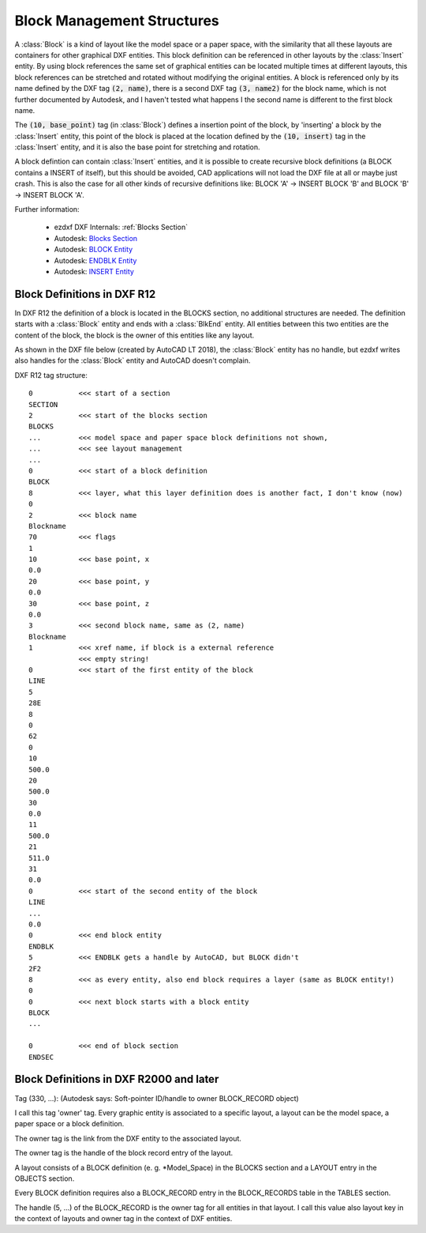 .. _Block Management Structures:

Block Management Structures
===========================

A :class:`Block` is a kind of layout like the model space or a paper space, with the similarity that all these layouts
are containers for other graphical DXF entities. This block definition can be referenced in other layouts by the
:class:`Insert` entity. By using block references the same set of graphical entities can be located multiple times at
different layouts, this block references can be stretched and rotated without modifying the original entities. A
block is referenced only by its name defined by the DXF tag :code:`(2, name)`, there is a second DXF tag
:code:`(3, name2)` for the block name, which is not further documented by Autodesk, and I haven't tested what happens I
the second name is different to the first block name.

The :code:`(10, base_point)` tag (in :class:`Block`) defines a insertion point of the block, by 'inserting' a block by
the :class:`Insert` entity, this point of the block is placed at the location defined by the :code:`(10, insert)` tag in
the :class:`Insert` entity, and it is also the base point for stretching and rotation.

A block defintion can contain :class:`Insert` entities, and it is possible to create recursive block definitions (a
BLOCK contains a INSERT of itself), but this should be avoided, CAD applications will not load the DXF file at all or
maybe just crash. This is also the case for all other kinds of recursive definitions like: BLOCK 'A' -> INSERT BLOCK 'B'
and BLOCK 'B' -> INSERT BLOCK 'A'.


Further information:

    - ezdxf DXF Internals: :ref:`Blocks Section`
    - Autodesk: `Blocks Section`_
    - Autodesk: `BLOCK Entity`_
    - Autodesk: `ENDBLK Entity`_
    - Autodesk: `INSERT Entity`_

Block Definitions in DXF R12
----------------------------

In DXF R12 the definition of a block is located in the BLOCKS section, no additional structures are needed.
The definition starts with a :class:`Block` entity and ends with a :class:`BlkEnd` entity. All entities between this
two entities are the content of the block, the block is the owner of this entities like any layout.

As shown in the DXF file below (created by AutoCAD LT 2018), the :class:`Block` entity has no handle, but ezdxf writes
also handles for the :class:`Block` entity and AutoCAD doesn't complain.

DXF R12 tag structure::

    0           <<< start of a section
    SECTION
    2           <<< start of the blocks section
    BLOCKS
    ...         <<< model space and paper space block definitions not shown,
    ...         <<< see layout management
    ...
    0           <<< start of a block definition
    BLOCK
    8           <<< layer, what this layer definition does is another fact, I don't know (now)
    0
    2           <<< block name
    Blockname
    70          <<< flags
    1
    10          <<< base point, x
    0.0
    20          <<< base point, y
    0.0
    30          <<< base point, z
    0.0
    3           <<< second block name, same as (2, name)
    Blockname
    1           <<< xref name, if block is a external reference
                <<< empty string!
    0           <<< start of the first entity of the block
    LINE
    5
    28E
    8
    0
    62
    0
    10
    500.0
    20
    500.0
    30
    0.0
    11
    500.0
    21
    511.0
    31
    0.0
    0           <<< start of the second entity of the block
    LINE
    ...
    0.0
    0           <<< end block entity
    ENDBLK
    5           <<< ENDBLK gets a handle by AutoCAD, but BLOCK didn't
    2F2
    8           <<< as every entity, also end block requires a layer (same as BLOCK entity!)
    0
    0           <<< next block starts with a block entity
    BLOCK
    ...

    0           <<< end of block section
    ENDSEC

Block Definitions in DXF R2000 and later
----------------------------------------


Tag (330, ...): (Autodesk says: Soft-pointer ID/handle to owner BLOCK_RECORD object)

I call this tag 'owner' tag. Every graphic entity is associated to a specific layout,
a layout can be the model space, a paper space or a block definition.

The owner tag is the link from the DXF entity to the associated layout.

The owner tag is the handle of the block record entry of the layout.

A layout consists of a BLOCK definition (e. g. \*Model_Space) in the BLOCKS section
and a LAYOUT entry in the OBJECTS section.

Every BLOCK definition requires also a BLOCK_RECORD entry in the BLOCK_RECORDS
table in the TABLES section.

The handle (5, ...) of the BLOCK_RECORD is the owner tag for all entities in that layout.
I call this value also layout key in the context of layouts and owner tag in the context of DXF entities.

.. _Blocks Section: http://help.autodesk.com/view/OARX/2018/ENU/?guid=GUID-1D14A213-5E4D-4EA6-A6B5-8709EB925D01

.. _BLOCK Entity: http://help.autodesk.com/view/OARX/2018/ENU/?guid=GUID-66D32572-005A-4E23-8B8B-8726E8C14302

.. _ENDBLK Entity: http://help.autodesk.com/view/OARX/2018/ENU/?guid=GUID-27F7CC8A-E340-4C7F-A77F-5AF139AD502D

.. _INSERT Entity: http://help.autodesk.com/view/OARX/2018/ENU/?guid=GUID-28FA4CFB-9D5E-4880-9F11-36C97578252F